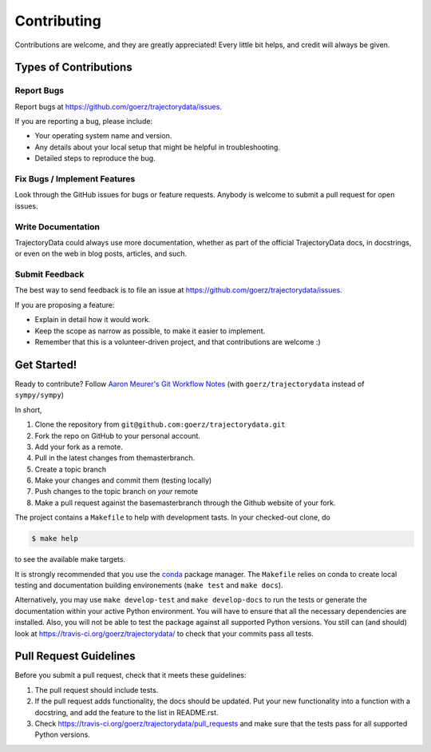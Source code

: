 .. highlight:: shell

============
Contributing
============

Contributions are welcome, and they are greatly appreciated! Every little bit
helps, and credit will always be given.

Types of Contributions
----------------------

Report Bugs
~~~~~~~~~~~

Report bugs at https://github.com/goerz/trajectorydata/issues.

If you are reporting a bug, please include:

* Your operating system name and version.
* Any details about your local setup that might be helpful in troubleshooting.
* Detailed steps to reproduce the bug.

Fix Bugs / Implement Features
~~~~~~~~~~~~~~~~~~~~~~~~~~~~~

Look through the GitHub issues for bugs or feature requests. Anybody is welcome to submit a pull request for open issues.


Write Documentation
~~~~~~~~~~~~~~~~~~~

TrajectoryData could always use more documentation, whether as part of the
official TrajectoryData docs, in docstrings, or even on the web in blog posts,
articles, and such.

Submit Feedback
~~~~~~~~~~~~~~~

The best way to send feedback is to file an issue at https://github.com/goerz/trajectorydata/issues.

If you are proposing a feature:

* Explain in detail how it would work.
* Keep the scope as narrow as possible, to make it easier to implement.
* Remember that this is a volunteer-driven project, and that contributions
  are welcome :)

Get Started!
------------

Ready to contribute? Follow `Aaron Meurer's Git Workflow Notes`_ (with ``goerz/trajectorydata`` instead of ``sympy/sympy``)

In short,

1. Clone the repository from ``git@github.com:goerz/trajectorydata.git``
2. Fork the repo on GitHub to your personal account.
3. Add your fork as a remote.
4. Pull in the latest changes from themasterbranch.
5. Create a topic branch
6. Make your changes and commit them (testing locally)
7. Push changes to the topic branch on *your* remote
8. Make a pull request against the basemasterbranch through the Github website of your fork.

The project contains a ``Makefile`` to help with development tasts. In your checked-out clone, do

.. code-block:: console

    $ make help

to see the available make targets.


It is strongly recommended that you use the conda_ package manager. The
``Makefile`` relies on conda to create local testing and documentation building
environements (``make test`` and ``make docs``).

Alternatively, you may  use ``make develop-test`` and ``make develop-docs`` to
run the tests or generate the documentation within your active Python
environment. You will have to ensure that all the necessary dependencies are
installed. Also, you will not be able to test the package against all supported
Python versions.
You still can (and should) look at https://travis-ci.org/goerz/trajectorydata/ to check that your commits pass all tests.


.. _conda: https://conda.io/docs/


.. _Aaron Meurer's Git Workflow Notes:  https://www.asmeurer.com/git-workflow/

Pull Request Guidelines
-----------------------

Before you submit a pull request, check that it meets these guidelines:

1. The pull request should include tests.
2. If the pull request adds functionality, the docs should be updated. Put
   your new functionality into a function with a docstring, and add the
   feature to the list in README.rst.
3. Check https://travis-ci.org/goerz/trajectorydata/pull_requests
   and make sure that the tests pass for all supported Python versions.

